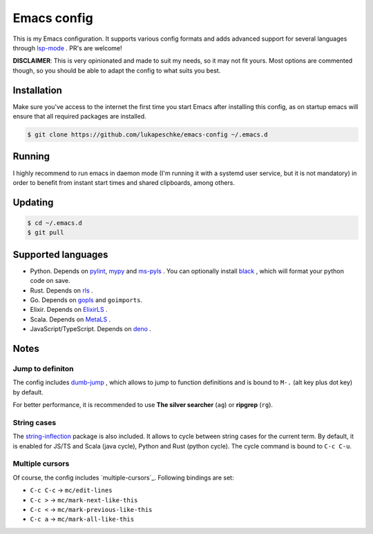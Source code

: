 ==============
 Emacs config
==============

This is my Emacs configuration. It supports various config formats and adds
advanced support for several languages through `lsp-mode`_ . PR's are welcome!

.. _lsp-mode: https://github.com/emacs-lsp/lsp-mode

**DISCLAIMER**: This is very opinionated and made to suit my needs, so it may
not fit yours. Most options are commented though, so you should be able to adapt
the config to what suits you best.

Installation
============

Make sure you've access to the internet the first time you start Emacs after
installing this config, as on startup emacs will ensure that all required
packages are installed.

.. code-block:: shell

   $ git clone https://github.com/lukapeschke/emacs-config ~/.emacs.d

Running
=======

I highly recommend to run emacs in daemon mode (I'm running it with a systemd
user service, but it is not mandatory) in order to benefit from instant start
times and shared clipboards, among others.


Updating
========

.. code-block:: shell

   $ cd ~/.emacs.d
   $ git pull

Supported languages
===================

* Python. Depends on pylint_, mypy_ and ms-pyls_ . You can optionally install black_ ,
  which will format your python code on save.

* Rust. Depends on rls_ .

* Go. Depends on gopls_ and ``goimports``.

* Elixir. Depends on ElixirLS_ .

* Scala. Depends on MetaLS_ .

* JavaScript/TypeScript. Depends on deno_ .

.. _pylint: https://www.pylint.org/
.. _mypy: https://mypy.readthedocs.io/
.. _ms-pyls: https://github.com/microsoft/python-language-server
.. _black: https://github.com/psf/black
.. _rls: https://github.com/rust-lang/rls
.. _gopls: https://github.com/golang/tools/blob/master/gopls/doc/user.md
.. _ElixirLS: https://github.com/JakeBecker/elixir-ls
.. _MetaLS: https://scalameta.org/metals/docs/editors/emacs.html
.. _deno: https://deno.land/


Notes
=====

Jump to definiton
+++++++++++++++++

The config includes `dumb-jump`_ , which allows to jump to function definitions
and is bound to ``M-.`` (alt key plus dot key) by default.

For better performance, it is recommended to use **The silver searcher**
(``ag``) or **ripgrep** (``rg``).

.. _dumb-jump: https://github.com/jacktasia/dumb-jump

String cases
++++++++++++

The `string-inflection`_ package is also included. It allows to cycle between string cases for the current term.
By default, it is enabled for JS/TS and Scala (java cycle), Python and Rust (python cycle). The cycle command is
bound to ``C-c C-u``.

.. _string-inflection: https://github.com/akicho8/string-inflection

Multiple cursors
++++++++++++++++

Of course, the config includes `multiple-cursors`_. Following bindings are set:

* ``C-c C-c`` -> ``mc/edit-lines``
* ``C-c >`` -> ``mc/mark-next-like-this``
* ``C-c <`` -> ``mc/mark-previous-like-this``
* ``C-c a`` -> ``mc/mark-all-like-this``

.. _multipole-cursors: https://github.com/magnars/multiple-cursors.el
